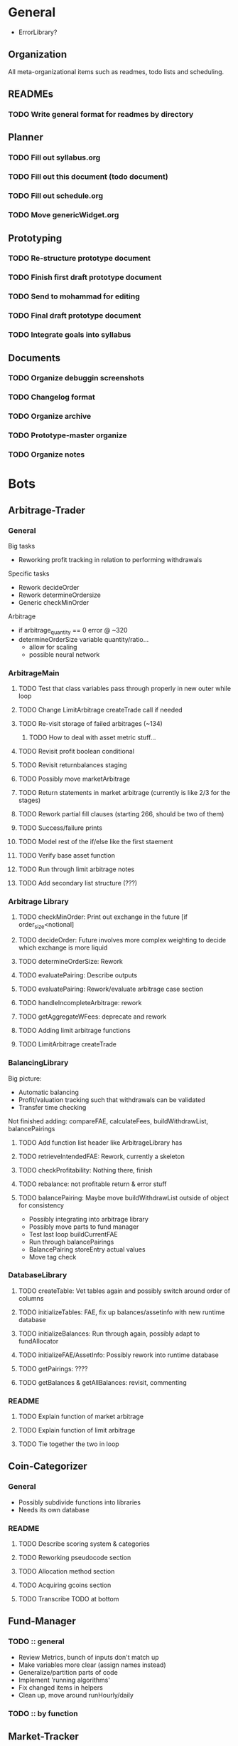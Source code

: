 # blue-titanTD.org
# Carson Packer
# DESCRIPTION:
#    Main TODO doc for blue titan's automated trading system. Items are broken down by category 
#     starting with a general category for meta related items, the bots major category and the
#     components major category.

* General
- ErrorLibrary?
** Organization
All meta-organizational items such as readmes, todo lists and scheduling.

** READMEs
*** TODO Write general format for readmes by directory
** Planner
*** TODO Fill out syllabus.org
*** TODO Fill out this document (todo document)
*** TODO Fill out schedule.org
*** TODO Move genericWidget.org
** Prototyping
*** TODO Re-structure prototype document
*** TODO Finish first draft prototype document 
*** TODO Send to mohammad for editing
*** TODO Final draft prototype document
*** TODO Integrate goals into syllabus
** Documents
*** TODO Organize debuggin screenshots
*** TODO Changelog format
*** TODO Organize archive
*** TODO Prototype-master organize
*** TODO Organize notes
* Bots
** Arbitrage-Trader
*** General
Big tasks
 + Reworking profit tracking in relation to performing withdrawals
Specific tasks
 + Rework decideOrder
 + Rework determineOrdersize
 + Generic checkMinOrder
Arbitrage
 + if arbitrage_quantity == 0 error @ ~320
 + determineOrderSize variable quantity/ratio...
   + allow for scaling
   + possible neural network

*** ArbitrageMain
**** TODO Test that class variables pass through properly in new outer while loop
**** TODO Change LimitArbitrage createTrade call if needed
**** TODO Re-visit storage of failed arbitrages (~134)
***** TODO How to deal with asset metric stuff...
**** TODO Revisit profit boolean conditional
**** TODO Revisit returnbalances staging
**** TODO Possibly move marketArbitrage
**** TODO Return statements in market arbitrage (currently is like 2/3 for the stages)
**** TODO Rework partial fill clauses (starting 266, should be two of them)
**** TODO Success/failure prints
**** TODO Model rest of the if/else like the first staement
**** TODO Verify base asset function
**** TODO Run through limit arbitrage notes
**** TODO Add secondary list structure (???)
*** Arbitrage Library
**** TODO checkMinOrder: Print out exchange in the future [if order_size<notional]
**** TODO decideOrder: Future involves more complex weighting to decide which exchange is more liquid
**** TODO determineOrderSize: Rework
**** TODO evaluatePairing: Describe outputs
**** TODO evaluatePairing: Rework/evaluate arbitrage case section
**** TODO handleIncompleteArbitrage: rework
**** TODO getAggregateWFees: deprecate and rework
**** TODO Adding limit arbitrage functions
**** TODO LimitArbitrage createTrade
*** BalancingLibrary
Big picture:
- Automatic balancing
- Profit/valuation tracking such that withdrawals can be validated
- Transfer time checking

Not finished adding:
compareFAE, calculateFees, buildWithdrawList, balancePairings
**** TODO Add function list header like ArbitrageLibrary has
**** TODO retrieveIntendedFAE: Rework, currently a skeleton
**** TODO checkProfitability: Nothing there, finish
**** TODO rebalance: not profitable return & error stuff
**** TODO balancePairing: Maybe move buildWithdrawList outside of object for consistency

+ Possibly integrating into arbitrage library
+ Possibly move parts to fund manager
+ Test last loop buildCurrentFAE
+ Run through balancePairings
+ BalancePairing storeEntry actual values
+ Move tag check
*** DatabaseLibrary
**** TODO createTable: Vet tables again and possibly switch around order of columns
**** TODO initializeTables: FAE, fix up balances/assetinfo with new runtime database
**** TODO initializeBalances: Run through again, possibly adapt to fundAllocator
**** TODO initializeFAE/AssetInfo: Possibly rework into runtime database
**** TODO getPairings: ????
**** TODO getBalances & getAllBalances: revisit, commenting
*** README
**** TODO Explain function of market arbitrage
**** TODO Explain function of limit arbitrage
**** TODO Tie together the two in loop
** Coin-Categorizer
*** General
+ Possibly subdivide functions into libraries
+ Needs its own database
*** README
**** TODO Describe scoring system & categories
**** TODO Reworking pseudocode section
**** TODO Allocation method section
**** TODO Acquiring gcoins section
**** TODO Transcribe TODO at bottom
** Fund-Manager

*** TODO :: general
   - Review Metrics, bunch of inputs don't match up
   - Make variables more clear (assign names instead)
   - Generalize/partition parts of code
   - Implement 'running algorithms'
   - Fix changed items in helpers
   - Clean up, move around runHourly/daily
*** TODO :: by function
** Market-Tracker
** Performance-Tracker
** System-Controller
*** General
*** BlueTitan.py
- Fix class balance_dict print
- Adding in global balance in runtimedatabase, local allocated balance in local balances
- Writing limit Arbitrage main logic
? Change returns in market arbitrage
- Future decideOrder will be dependent on some weighted variable that changes over time based on other things happening
- Dealing with tables from system controller point of view
 - Possibly pass table names and exceptions as an argument with the algorithm
- More elegant system for FAE
- Brainstorm more scheduled events
- Add algorithm inputs (name, pairing stuff)
- Think about better way to do balancing/fund allocation based on runtime database
- Change this fae_list thing
- Remove superclean 
* Components
** Crypto-API
** Database-Manager
*** TODO :: general
   - Moving databases to their own folderu
   - Retrieval using uuid
   - Uuid creation
   - Uuid insertion
*** TODO :: by function
   - getEntry/getEntries
   - deleteEntry
   - deleteEntries

*** TODO :: test
   - createUuid
   - Base tester flow
** Front-End
** Heuristic-Processor
** Maintenance
** Market-Simulation
** Mining
*** TODO : immediate
   - Test autostart.sh
   - Overclock 1 gpu
   - List of GPUs, default, ideal settings in github
   - Port settings to github
*** Tidbits
   Initial set up for a rig :: Starts after the below maintenance sweep
   - Pre-requisite packages installed (todo compile list)
   - autostart, clear logs, mine-start scripts set up
   - Settings filled out
   - Names/passwords set according to existing organizational scheme.

   Maintenance flow for updating rigs
   - Update ubuntu (re-install if necessary)
   - Download latest mining version; test each with old drivers
   - Download new video drivers, uninstall old ones; install new ones
   - Test mining with new drivers; revert if they don't work

** Performance-Analysis
** Records-Analysis
** Web-scraper
** Graphing
** Libraries
*** PrintLibrary
**** TODO Add list of headers for displayVariables
**** TODO Check message function exists
**** TODO Inherent error integration
**** TODO errorMessage function 
